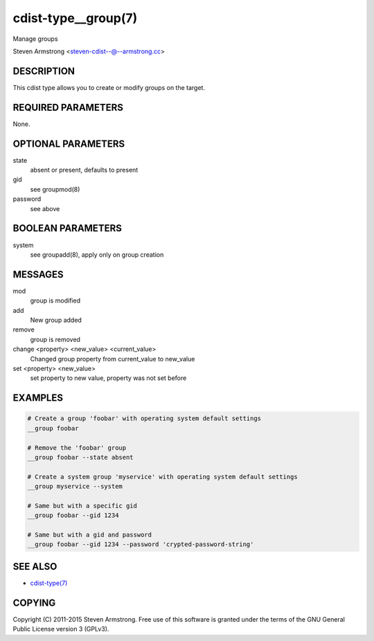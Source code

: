 cdist-type__group(7)
====================
Manage groups

Steven Armstrong <steven-cdist--@--armstrong.cc>


DESCRIPTION
-----------
This cdist type allows you to create or modify groups on the target.


REQUIRED PARAMETERS
-------------------
None.


OPTIONAL PARAMETERS
-------------------
state
    absent or present, defaults to present
gid
   see groupmod(8)
password
   see above


BOOLEAN PARAMETERS
------------------
system
    see groupadd(8), apply only on group creation


MESSAGES
--------
mod
    group is modified
add
    New group added
remove
    group is removed
change <property> <new_value> <current_value>
    Changed group property from current_value to new_value
set <property> <new_value>
    set property to new value, property was not set before


EXAMPLES
--------

.. code-block:: sh

    # Create a group 'foobar' with operating system default settings
    __group foobar

    # Remove the 'foobar' group
    __group foobar --state absent

    # Create a system group 'myservice' with operating system default settings
    __group myservice --system

    # Same but with a specific gid
    __group foobar --gid 1234

    # Same but with a gid and password
    __group foobar --gid 1234 --password 'crypted-password-string'


SEE ALSO
--------
- `cdist-type(7) <cdist-type.html>`_


COPYING
-------
Copyright \(C) 2011-2015 Steven Armstrong. Free use of this software is
granted under the terms of the GNU General Public License version 3 (GPLv3).
